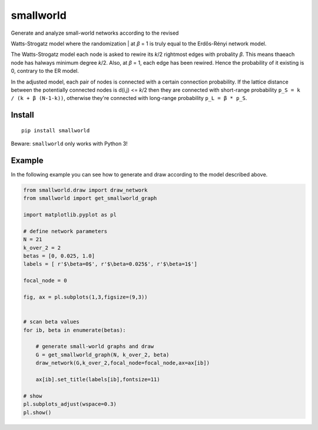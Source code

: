 smallworld
==========

| Generate and analyze small-world networks according to the revised
Watts-Strogatz model where the randomization
| at *β* = 1 is truly equal to the Erdős-Rényi network model.

The Watts-Strogatz model each node is asked to rewire its *k*/2
rightmost edges with probality *β*. This means thaeach node has halways
minimum degree *k*/2. Also, at *β* = 1, each edge has been rewired.
Hence the probability of it existing is 0, contrary to the ER model.

In the adjusted model, each pair of nodes is connected with a certain
connection probability. If the lattice distance between the potentially
connected nodes is d(i,j) <= *k*/2 then they are connected with
short-range probability ``p_S = k / (k + β (N-1-k))``, otherwise they're
connected with long-range probability ``p_L = β * p_S``.

Install
-------

::

    pip install smallworld

Beware: ``smallworld`` only works with Python 3!

Example
-------

In the following example you can see how to generate and draw according
to the model described above.

.. code:: python

    from smallworld.draw import draw_network
    from smallworld import get_smallworld_graph

    import matplotlib.pyplot as pl

    # define network parameters
    N = 21
    k_over_2 = 2
    betas = [0, 0.025, 1.0]
    labels = [ r'$\beta=0$', r'$\beta=0.025$', r'$\beta=1$']

    focal_node = 0

    fig, ax = pl.subplots(1,3,figsize=(9,3))


    # scan beta values
    for ib, beta in enumerate(betas):

        # generate small-world graphs and draw
        G = get_smallworld_graph(N, k_over_2, beta)
        draw_network(G,k_over_2,focal_node=focal_node,ax=ax[ib])

        ax[ib].set_title(labels[ib],fontsize=11)

    # show
    pl.subplots_adjust(wspace=0.3)
    pl.show()

|visualization example|

.. |visualization example| image:: https://github.com/benmaier/smallworld/raw/master/sandbox/small_worlds.png
